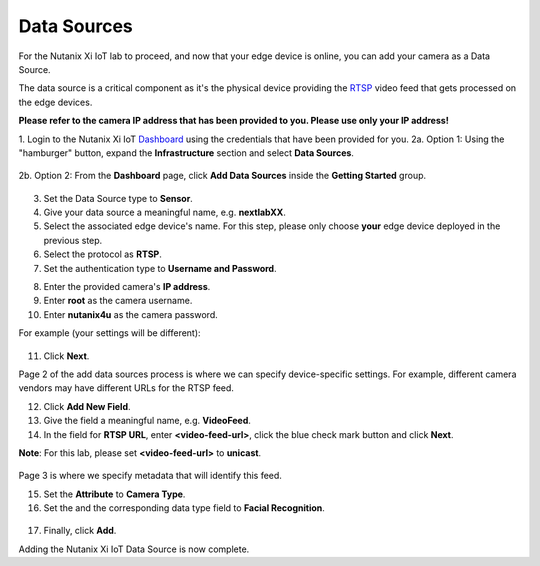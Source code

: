.. _datasource:

************
Data Sources
************

For the Nutanix Xi IoT lab to proceed, and now that your edge device is online, you can add your camera as a Data Source.

The data source is a critical component as it's the physical device providing the RTSP_ video feed that gets processed on the edge devices.

**Please refer to the camera IP address that has been provided to you.  Please use only your IP address!**

1. Login to the Nutanix Xi IoT Dashboard_ using the credentials that have been provided for you.
2a. Option 1: Using the "hamburger" button, expand the **Infrastructure** section and select **Data Sources**.

.. figure:: ../images/hamburger.png

2b. Option 2: From the **Dashboard** page, click **Add Data Sources** inside the **Getting Started** group.

.. figure:: ../images/getting_started_data_sources.png

3. Set the Data Source type to **Sensor**.
4. Give your data source a meaningful name, e.g. **nextlabXX**.
5. Select the associated edge device's name.  For this step, please only choose **your** edge device deployed in the previous step.
6. Select the protocol as **RTSP**.
7. Set the authentication type to **Username and Password**.

.. raw:: html

  <strong><font color="red">**Even numbered** pairs - please use the camera IP address assigned to you.  **Odd numbered** pairs please use dummy IP address **0.0.0.0**.  Please advise the presenters if you are sitting at a table that does not have access to a camera.</font></strong>

8. Enter the provided camera's **IP address**.

9. Enter **root** as the camera username.
10. Enter **nutanix4u** as the camera password.

For example (your settings will be different):

.. figure:: ../images/add_data_source_page1.png

11. Click **Next**.

Page 2 of the add data sources process is where we can specify device-specific settings.  For example, different camera vendors may have different URLs for the RTSP feed.

12. Click **Add New Field**.
13. Give the field a meaningful name, e.g. **VideoFeed**.
14. In the field for **RTSP URL**, enter **<video-feed-url>**, click the blue check mark button and click **Next**.

**Note**: For this lab, please set **<video-feed-url>** to **unicast**.

.. figure:: ../images/add_data_source_page2.png

Page 3 is where we specify metadata that will identify this feed.

15. Set the **Attribute** to **Camera Type**.
16. Set the and the corresponding data type field to **Facial Recognition**.

.. figure:: ../images/add_data_source_page3.png

17. Finally, click **Add**.

Adding the Nutanix Xi IoT Data Source is now complete.

.. _Dashboard: https://iot.nutanix.com/
.. _RTSP: https://en.wikipedia.org/wiki/Real_Time_Streaming_Protocol
